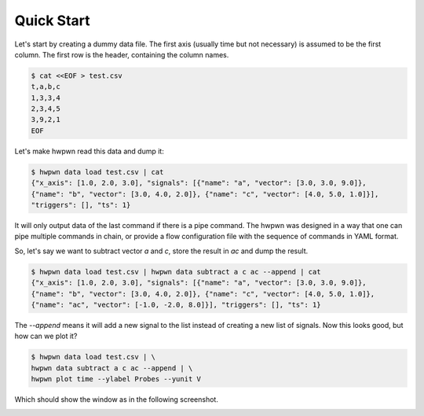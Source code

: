 Quick Start
===========

Let's start by creating a dummy data file. The first axis (usually time but not necessary)
is assumed to be the first column. The first row is the header, containing the column names.

.. code-block:: bash

    $ cat <<EOF > test.csv
    t,a,b,c
    1,3,3,4
    2,3,4,5
    3,9,2,1
    EOF

Let's make hwpwn read this data and dump it:

.. code-block:: bash

    $ hwpwn data load test.csv | cat
    {"x_axis": [1.0, 2.0, 3.0], "signals": [{"name": "a", "vector": [3.0, 3.0, 9.0]},
    {"name": "b", "vector": [3.0, 4.0, 2.0]}, {"name": "c", "vector": [4.0, 5.0, 1.0]}],
    "triggers": [], "ts": 1}

It will only output data of the last command if there is a pipe command. The hwpwn was designed in a way
that one can pipe multiple commands in chain, or provide a flow configuration file with the sequence of
commands in YAML format.

So, let's say we want to subtract vector `a` and `c`, store the result in `ac` and dump the result.

.. code-block:: bash

    $ hwpwn data load test.csv | hwpwn data subtract a c ac --append | cat
    {"x_axis": [1.0, 2.0, 3.0], "signals": [{"name": "a", "vector": [3.0, 3.0, 9.0]},
    {"name": "b", "vector": [3.0, 4.0, 2.0]}, {"name": "c", "vector": [4.0, 5.0, 1.0]},
    {"name": "ac", "vector": [-1.0, -2.0, 8.0]}], "triggers": [], "ts": 1}

The `--append` means it will add a new signal to the list instead of creating a new list of signals.
Now this looks good, but how can we plot it?

.. code-block:: bash

    $ hwpwn data load test.csv | \
    hwpwn data subtract a c ac --append | \
    hwpwn plot time --ylabel Probes --yunit V

Which should show the window as in the following screenshot.

.. image:: images/plot1.png
      :width: 300
      :align: center


